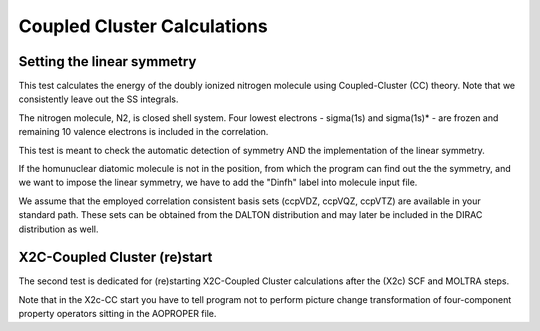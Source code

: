Coupled Cluster Calculations
============================

Setting the linear symmetry
---------------------------
This test calculates the energy of the doubly ionized nitrogen molecule using Coupled-Cluster (CC) theory.
Note that we consistently leave out the SS integrals.

The nitrogen molecule, N2, is closed shell system. 
Four lowest electrons -  sigma(1s) and sigma(1s)* - are frozen and remaining 10 valence electrons
is included in the correlation.

This test is meant to check the automatic detection of symmetry AND the implementation of the linear symmetry.

If the homunuclear diatomic molecule is not in the position, 
from which the program can find out the the symmetry, and we want
to impose the linear symmetry, we have to add the "Dinfh" label into molecule input file.

We assume that the employed correlation consistent basis sets (ccpVDZ, ccpVQZ, ccpVTZ) are available
in your standard path. These sets can be
obtained from the DALTON distribution and may later be included in the DIRAC distribution as well.

X2C-Coupled Cluster (re)start
-----------------------------
The second test is dedicated for (re)starting X2C-Coupled Cluster calculations after the (X2c) SCF and MOLTRA steps.

Note that in the X2c-CC start you have to tell program not to perform picture change transformation of four-component property
operators sitting in the AOPROPER file.

